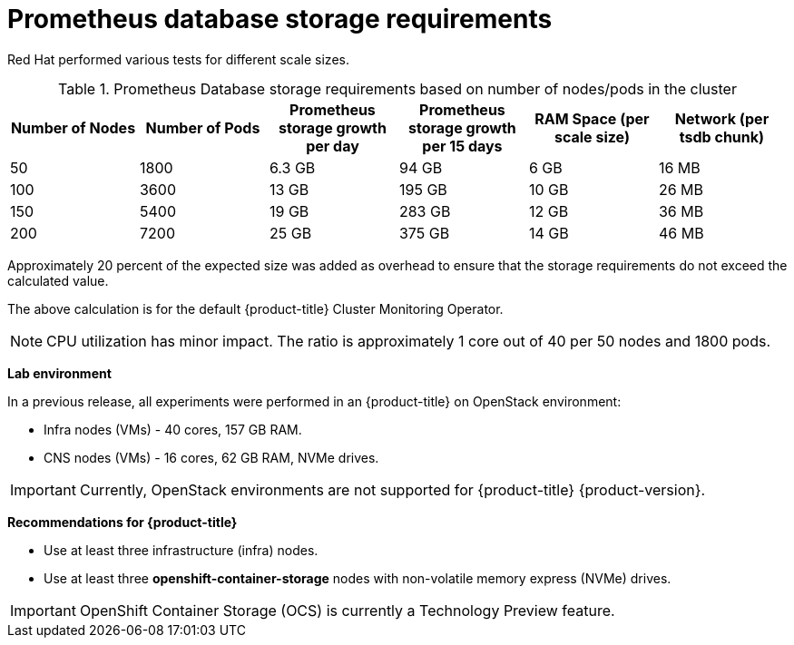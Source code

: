 // Module included in the following assemblies:
//
// * scalability_and_performance/scaling-cluster-monitoring-operator.adoc
// * installing-byoh/installing-existing-hosts.adoc

[id="prometheus-database-storage-requirements-{context}"]
= Prometheus database storage requirements

Red Hat performed various tests for different scale sizes.

.Prometheus Database storage requirements based on number of nodes/pods in the cluster
[options="header"]
|===
|Number of Nodes |Number of Pods |Prometheus storage growth per day |Prometheus storage growth per 15 days |RAM Space (per scale size) |Network (per tsdb chunk)

|50
|1800
|6.3 GB
|94 GB
|6 GB
|16 MB

|100
|3600
|13 GB
|195 GB
|10 GB
|26 MB

|150
|5400
|19 GB
|283 GB
|12 GB
|36 MB

|200
|7200
|25 GB
|375 GB
|14 GB
|46 MB
|===

Approximately 20 percent of the expected size was added as overhead to ensure
that the storage requirements do not exceed the calculated value.

The above calculation is for the default {product-title} Cluster Monitoring
Operator.

[NOTE]
====
CPU utilization has minor impact. The ratio is approximately 1 core out of 40
per 50 nodes and 1800 pods.
====

*Lab environment*

In a previous release, all experiments were performed in an {product-title} on
OpenStack environment:

* Infra nodes (VMs) - 40 cores, 157 GB RAM.
* CNS nodes (VMs) - 16 cores, 62 GB RAM, NVMe drives.

[IMPORTANT]
====
Currently, OpenStack environments are not supported for {product-title} {product-version}.
====

*Recommendations for {product-title}*

* Use at least three infrastructure (infra) nodes.
* Use at least three *openshift-container-storage* nodes with non-volatile memory express (NVMe) drives.

[IMPORTANT]
====
OpenShift Container Storage (OCS) is currently a Technology Preview feature.
ifdef::openshift-enterprise[]
Technology Preview features are not supported with Red Hat production service
level agreements (SLAs), might not be functionally complete, and Red Hat does
not recommend to use them for production. These features provide early access to
upcoming product features, enabling customers to test functionality and provide
feedback during the development process.

See the link:https://access.redhat.com/support/offerings/techpreview/[Red Hat
Technology Preview features support scope] for more information.
endif::[]
====
